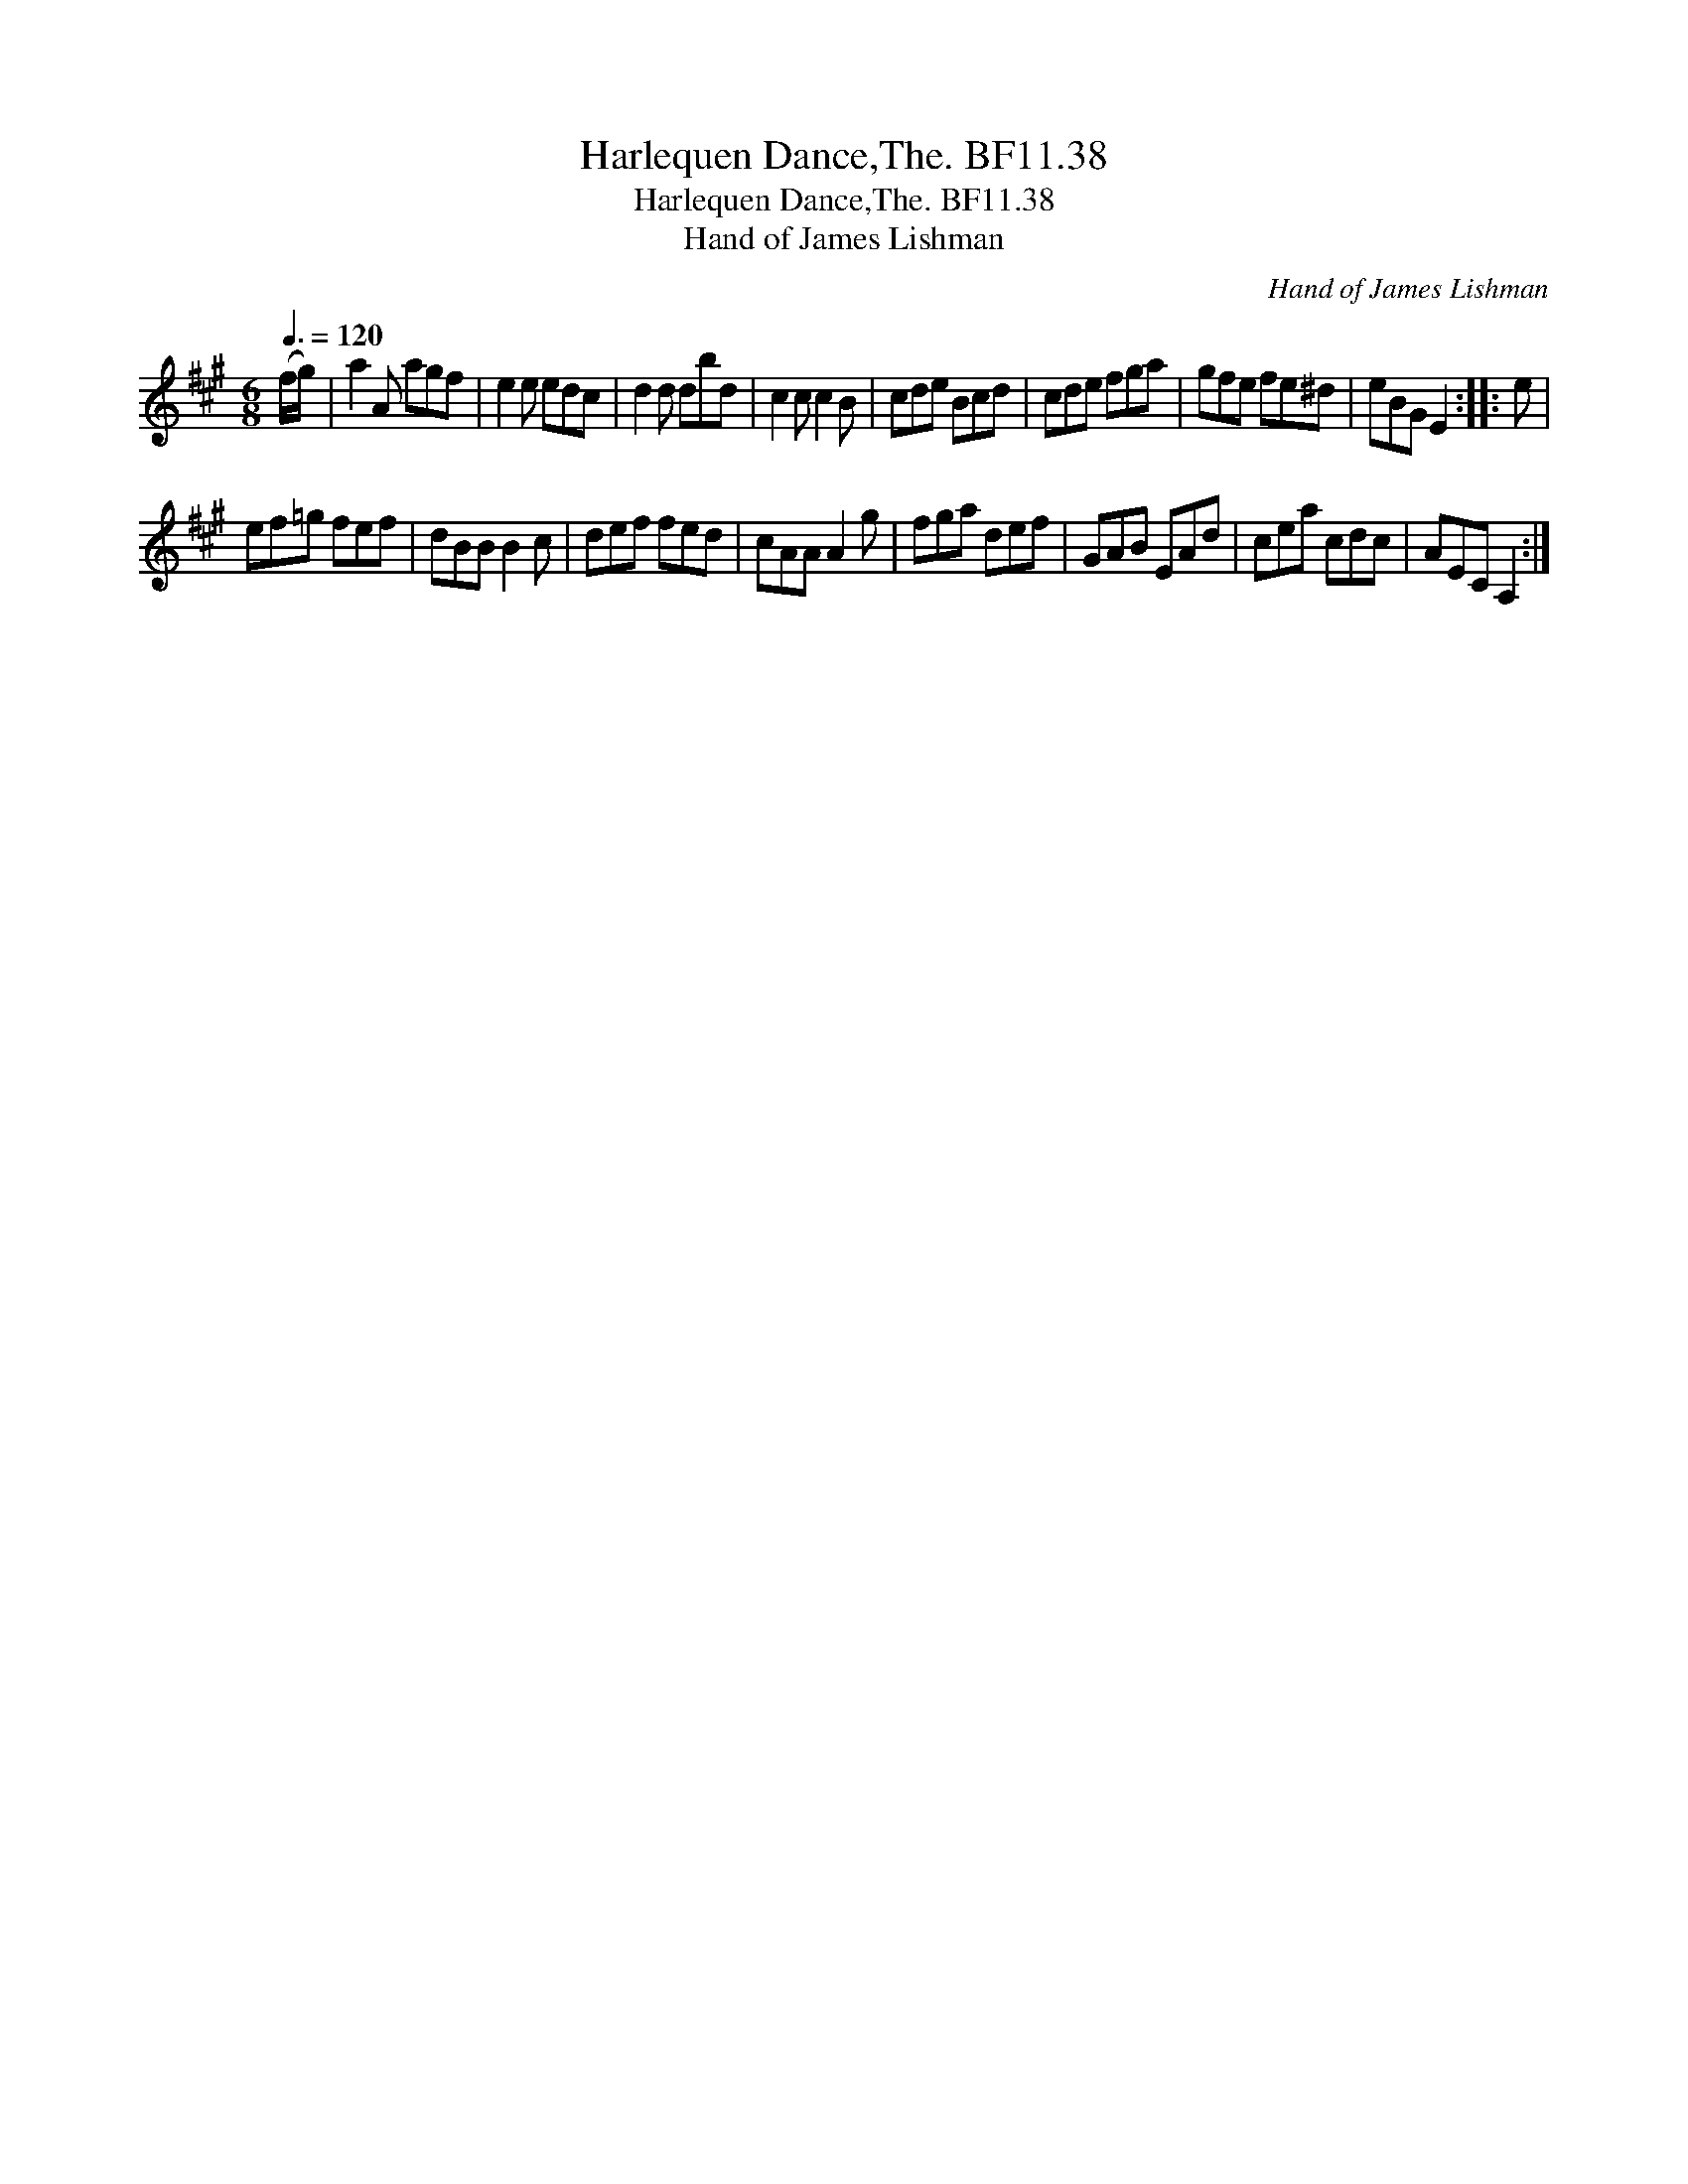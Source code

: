 X:1
T:Harlequen Dance,The. BF11.38
T:Harlequen Dance,The. BF11.38
T:Hand of James Lishman
C:Hand of James Lishman
L:1/8
Q:3/8=120
M:6/8
K:A
V:1 treble 
V:1
 (f/g/) | a2 A agf | e2 e edc | d2 d dbd | c2 c c2 B | cde Bcd | cde fga | gfe fe^d | eBG E2 :: e | %10
 ef=g fef | dBB B2 c | def fed | cAA A2 g | fga def | GAB EAd | cea cdc | AEC A,2 :| %18

